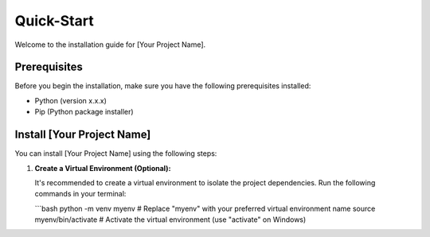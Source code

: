Quick-Start
============

Welcome to the installation guide for [Your Project Name].

Prerequisites
-------------

Before you begin the installation, make sure you have the following prerequisites installed:

- Python (version x.x.x)
- Pip (Python package installer)

Install [Your Project Name]
---------------------------

You can install [Your Project Name] using the following steps:

1. **Create a Virtual Environment (Optional):**

   It's recommended to create a virtual environment to isolate the project dependencies. Run the following commands in your terminal:

   ```bash
   python -m venv myenv  # Replace "myenv" with your preferred virtual environment name
   source myenv/bin/activate  # Activate the virtual environment (use "activate" on Windows)
